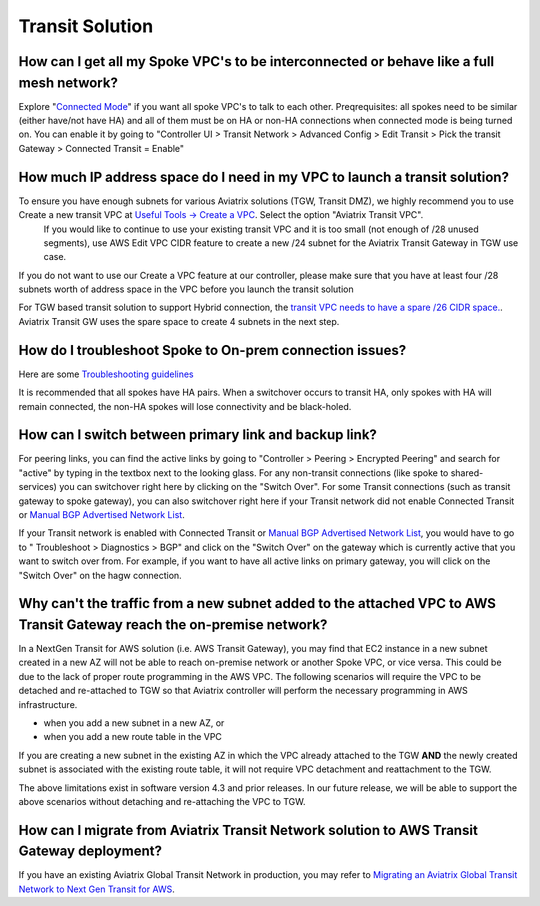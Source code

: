 .. meta::
   :description: Aviatrix Support Center
   :keywords: Aviatrix, Support, Support Center

===========================================================================
Transit Solution
===========================================================================


How can I get all my Spoke VPC's to be interconnected or behave like a full mesh network?
--------------------------------------------------------------------------------------------

Explore "`Connected Mode <https://docs.aviatrix.com/HowTos/site2cloud.html#connected-transit>`_" if you want all spoke VPC's to talk to each other. Preqrequisites: all spokes need to be similar (either have/not have HA) and all of them must be on HA or non-HA connections when connected mode is being turned on. You can enable it by going to "Controller UI > Transit Network > Advanced Config > Edit Transit > Pick the transit Gateway > Connected Transit = Enable"

How much IP address space do I need in my VPC to launch a transit solution?
--------------------------------------------------------------------------------------------

To ensure you have enough subnets for various Aviatrix solutions (TGW, Transit DMZ), we highly recommend you to use Create a new transit VPC at `Useful Tools -> Create a VPC <https://docs.aviatrix.com/HowTos/create_vpc.html>`_. Select the option "Aviatrix Transit VPC". 
  If you would like to continue to use your existing transit VPC and it is too small (not enough of /28 unused segments), use AWS Edit VPC CIDR feature to create a new /24 subnet for the Aviatrix Transit Gateway in TGW use case. 

If you do not want to use our Create a VPC feature at our controller, please make sure that you have at least four /28 subnets worth of address space in the VPC before you launch the transit solution

For TGW based transit solution to support Hybrid connection, the `transit VPC needs to have a spare /26 CIDR space. <https://docs.aviatrix.com/HowTos/tgw_plan.html#optional-setup-aviatrix-transit-gw>`_. Aviatrix Transit GW uses the spare space to create 4 subnets in the next step.

How do I troubleshoot Spoke to On-prem connection issues?
--------------------------------------------------------------------------------------------

Here are some `Troubleshooting guidelines <https://docs.aviatrix.com/HowTos/transitvpc_faq.html#an-instance-in-a-spoke-vpc-cannot-communicate-with-on-prem-network-how-do-i-troubleshoot>`_ 

It is recommended that all spokes have HA pairs. When a switchover occurs to transit HA, only spokes with HA will remain connected, the non-HA spokes will lose connectivity and be black-holed.


How can I switch between primary link and backup link?
--------------------------------------------------------------------------------------------

For peering links, you can find the active links by going to "Controller > Peering > Encrypted Peering" and search for "active" by typing in the textbox next to the looking glass. For any non-transit connections (like spoke to shared-services) you can switchover right here by clicking on the "Switch Over". For some Transit connections (such as transit gateway to spoke gateway), you can also switchover right here if your Transit network did not enable Connected Transit or `Manual BGP Advertised Network List <https://docs.aviatrix.com/HowTos/site2cloud.html#manual-bgp-advertised-network-list>`_.
 
If your Transit network is enabled with Connected Transit or `Manual BGP Advertised Network List <https://docs.aviatrix.com/HowTos/site2cloud.html#manual-bgp-advertised-network-list>`_, you would have to go to " Troubleshoot > Diagnostics > BGP" and click on the "Switch Over" on the gateway which is currently active that you want to switch over from. For example, if you want to have all active links on primary gateway, you will click on the "Switch Over" on the hagw connection.

Why can't the traffic from a new subnet added to the attached VPC to AWS Transit Gateway reach the on-premise network?
--------------------------------------------------------------------------------------------

In a NextGen Transit for AWS solution (i.e. AWS Transit Gateway), you may find that EC2 instance in a new subnet created in a new AZ will not be able to reach on-premise network or another Spoke VPC, or vice versa. This could be due to the lack of proper route programming in the AWS VPC. The following scenarios will require the VPC to be detached and re-attached to TGW so that Aviatrix controller will perform the necessary programming in AWS infrastructure.

* when you add a new subnet in a new AZ, or
* when you add a new route table in the VPC

If you are creating a new subnet in the existing AZ in which the VPC already attached to the TGW **AND** the newly created subnet is associated with the existing route table, it will not require VPC detachment and reattachment to the TGW.

The above limitations exist in software version 4.3 and prior releases. In our future release, we will be able to support the above scenarios without detaching and re-attaching the VPC to TGW.

How can I migrate from Aviatrix Transit Network solution to AWS Transit Gateway deployment?
--------------------------------------------------------------------------------------------

If you have an existing Aviatrix Global Transit Network in production, you may refer to `Migrating an Aviatrix Global Transit Network to Next Gen Transit for AWS <https://docs.aviatrix.com/HowTos/avx_tgw_migration.html>`_.
